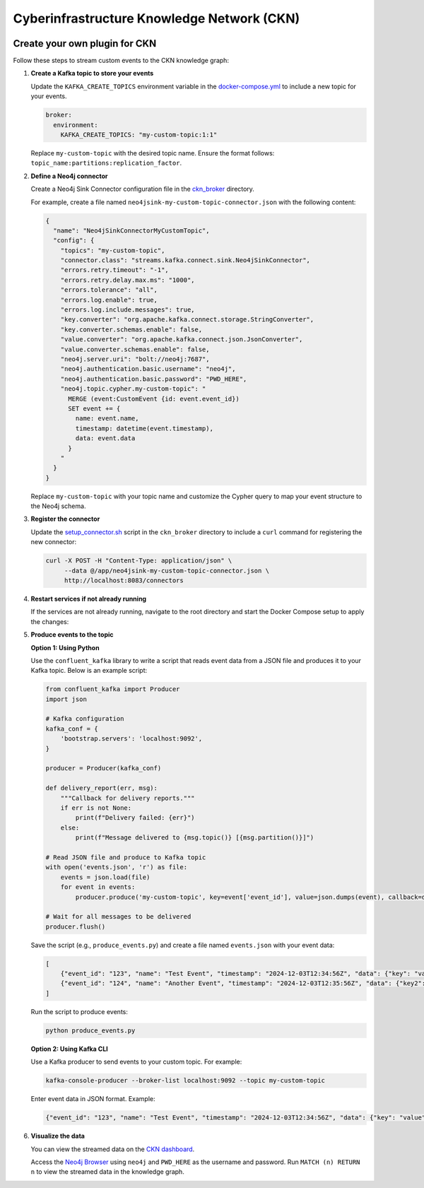 Cyberinfrastructure Knowledge Network (CKN)
============================================
.. image:: https://img.shields.io/badge/license-BSD%203--Clause-blue.svg
   :target: https://opensource.org/licenses/BSD-3-Clause
   :alt: License: BSD 3-Clause

Create your own plugin for CKN
------------------------------

Follow these steps to stream custom events to the CKN knowledge graph:

1. **Create a Kafka topic to store your events**

   Update the ``KAFKA_CREATE_TOPICS`` environment variable in the `docker-compose.yml <https://github.com/Data-to-Insight-Center/cyberinfrastructure-knowledge-network/blob/main/docker-compose.yml>`_ to include a new topic for your events.

   .. code-block:: yaml

      broker:
        environment:
          KAFKA_CREATE_TOPICS: "my-custom-topic:1:1"

   Replace ``my-custom-topic`` with the desired topic name. Ensure the format follows: ``topic_name:partitions:replication_factor``.

2. **Define a Neo4j connector**

   Create a Neo4j Sink Connector configuration file in the `ckn_broker <https://github.com/Data-to-Insight-Center/cyberinfrastructure-knowledge-network/tree/main/ckn_broker>`_ directory.

   For example, create a file named ``neo4jsink-my-custom-topic-connector.json`` with the following content:

   .. code-block:: json

      {
        "name": "Neo4jSinkConnectorMyCustomTopic",
        "config": {
          "topics": "my-custom-topic",
          "connector.class": "streams.kafka.connect.sink.Neo4jSinkConnector",
          "errors.retry.timeout": "-1",
          "errors.retry.delay.max.ms": "1000",
          "errors.tolerance": "all",
          "errors.log.enable": true,
          "errors.log.include.messages": true,
          "key.converter": "org.apache.kafka.connect.storage.StringConverter",
          "key.converter.schemas.enable": false,
          "value.converter": "org.apache.kafka.connect.json.JsonConverter",
          "value.converter.schemas.enable": false,
          "neo4j.server.uri": "bolt://neo4j:7687",
          "neo4j.authentication.basic.username": "neo4j",
          "neo4j.authentication.basic.password": "PWD_HERE",
          "neo4j.topic.cypher.my-custom-topic": "
            MERGE (event:CustomEvent {id: event.event_id})
            SET event += {
              name: event.name,
              timestamp: datetime(event.timestamp),
              data: event.data
            }
          "
        }
      }

   Replace ``my-custom-topic`` with your topic name and customize the Cypher query to map your event structure to the Neo4j schema.

3. **Register the connector**

   Update the `setup_connector.sh <https://github.com/Data-to-Insight-Center/cyberinfrastructure-knowledge-network/blob/main/ckn_broker/setup_connector.sh>`_ script in the ``ckn_broker`` directory to include a ``curl`` command for registering the new connector:

   .. code-block:: bash

      curl -X POST -H "Content-Type: application/json" \
           --data @/app/neo4jsink-my-custom-topic-connector.json \
           http://localhost:8083/connectors

4. **Restart services if not already running**

   If the services are not already running, navigate to the root directory and start the Docker Compose setup to apply the changes:

   .. code-block:: bash
      make up

5. **Produce events to the topic**

   **Option 1: Using Python**

   Use the ``confluent_kafka`` library to write a script that reads event data from a JSON file and produces it to your Kafka topic. Below is an example script:

   .. code-block:: python

      from confluent_kafka import Producer
      import json

      # Kafka configuration
      kafka_conf = {
          'bootstrap.servers': 'localhost:9092',
      }

      producer = Producer(kafka_conf)

      def delivery_report(err, msg):
          """Callback for delivery reports."""
          if err is not None:
              print(f"Delivery failed: {err}")
          else:
              print(f"Message delivered to {msg.topic()} [{msg.partition()}]")

      # Read JSON file and produce to Kafka topic
      with open('events.json', 'r') as file:
          events = json.load(file)
          for event in events:
              producer.produce('my-custom-topic', key=event['event_id'], value=json.dumps(event), callback=delivery_report)

      # Wait for all messages to be delivered
      producer.flush()

   Save the script (e.g., ``produce_events.py``) and create a file named ``events.json`` with your event data:

   .. code-block:: json

      [
          {"event_id": "123", "name": "Test Event", "timestamp": "2024-12-03T12:34:56Z", "data": {"key": "value"}},
          {"event_id": "124", "name": "Another Event", "timestamp": "2024-12-03T12:35:56Z", "data": {"key2": "value2"}}
      ]

   Run the script to produce events:

   .. code-block:: bash

      python produce_events.py


   **Option 2: Using Kafka CLI**

   Use a Kafka producer to send events to your custom topic. For example:

   .. code-block:: bash

      kafka-console-producer --broker-list localhost:9092 --topic my-custom-topic

   Enter event data in JSON format. Example:

   .. code-block:: json

      {"event_id": "123", "name": "Test Event", "timestamp": "2024-12-03T12:34:56Z", "data": {"key": "value"}}


6. **Visualize the data**

   You can view the streamed data on the `CKN dashboard <http://localhost:8502/Camera_Traps>`_.

   Access the `Neo4j Browser <http://localhost:7474/browser/>`_ using ``neo4j`` and ``PWD_HERE`` as the username and password.
   Run ``MATCH (n) RETURN n`` to view the streamed data in the knowledge graph.
